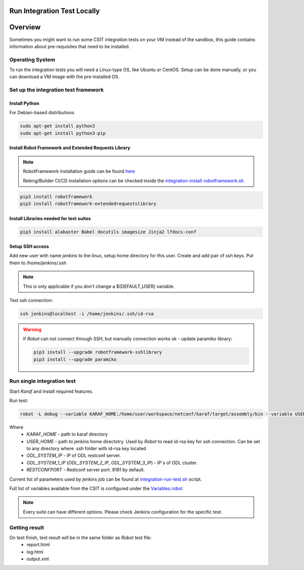 Run Integration Test Locally
============================

Overview
========
Sometimes you might want to run some CSIT integration tests on your VM 
instead of the sandbox, this guide contains information about pre-requisites 
that need to be installed.

Operating System
----------------
To run the integration tests you will need a Linux-type OS, like Ubuntu or 
CentOS. Setup can be done manually, or you can download a VM image with the 
pre-installed OS.

Set up the integration test framework
-------------------------------------

Install Python
______________

For Debian-based distributions

.. code-block::

    sudo apt-get install python3
    sudo apt-get install python3-pip

Install Robot Framework and Extended Requests Library
_____________________________________________________

.. note::
  RobotFramework installation guide can be found `here <https://robotframework.org/robotframework/latest/RobotFrameworkUserGuide.html>`_

  Releng/Builder CI/CD installation options can be checked inside the `integration-install-robotframework.sh <https://github.com/opendaylight/releng-builder/blob/master/jjb/integration/integration-install-robotframework.sh>`_

.. code-block::

  pip3 install robotframework
  pip3 install robotframework-extendedrequestslibrary

Install Libraries needed for test suites
________________________________________

.. code-block::

  pip3 install alabaster Babel docutils imagesize Jinja2 lfdocs-conf

Setup SSH access
________________
Add new user with name `jenkins` to the linux, setup home directory for this 
user. Create and add pair of ssh keys. Put them to /home/jenkins/.ssh

.. note::
  This is only applicable if you don't change a ${DEFAULT_USER} variable.

Test ssh connection:

.. code-block::

  ssh jenkins@localhost -i /home/jenkins/.ssh/id-rsa

.. warning::
  If *Robot* can not connect through SSH, but manually connection works ok - update paramiko library:

  .. code-block::

    pip3 install --upgrade robotframework-sshlibrary
    pip3 install --upgrade paramiko

Run single integration test
---------------------------

Start `Karaf` and install required features.

Run test:

.. code-block::

  robot -L debug --variable KARAF_HOME:/home/user/workspace/netconf/karaf/target/assembly/bin --variable USER_HOME:/home/jenkins --variable DEFAULT_LINUX_PROMPT:\$ --variable ODL_SYSTEM_IP:127.0.0.1 --variable ODL_SYSTEM_1_IP:127.0.0.1 --variable RESTCONFPORT:8181 --variable IS_KARAF_APPL:True ./test.robot

Where
  * *KARAF_HOME* - path to karaf directory
  * *USER_HOME* - path to jenkins home directotry. Used by `Robot` to read id-rsa key for ssh connection. Can be set to any directory where .ssh folder with id-rsa key located
  * *ODL_SYSTEM_IP* - IP of ODL restconf server.
  * *ODL_SYSTEM_1_IP* (*ODL_SYSTEM_2_IP*, *ODL_SYSTEM_3_IP*) - IP`s of ODL cluster.
  * *RESTCONFPORT* - Restconf server port. 8181 by default.

Current list of parameters used by jenkins job can be found at `integration-run-test.sh <https://github.com/opendaylight/releng-builder/blob/174e01d61a9472b0b25da8d05d7c56bfb5589809/jjb/integration/integration-run-test.sh#L40>`_ script.

Full list of variables available from the CSIT is configured under the `Variables.robot <https://github.com/opendaylight/integration-test/blob/master/csit/variables/Variables.robot>`_ 

.. note::
  Every suite can have different options. Please check Jenkins configuration for the specific test.

Getting result
--------------

On test finish, test result will be in the same folder as `Robot` test file:
  - report.html
  - log.html
  - output.xml
